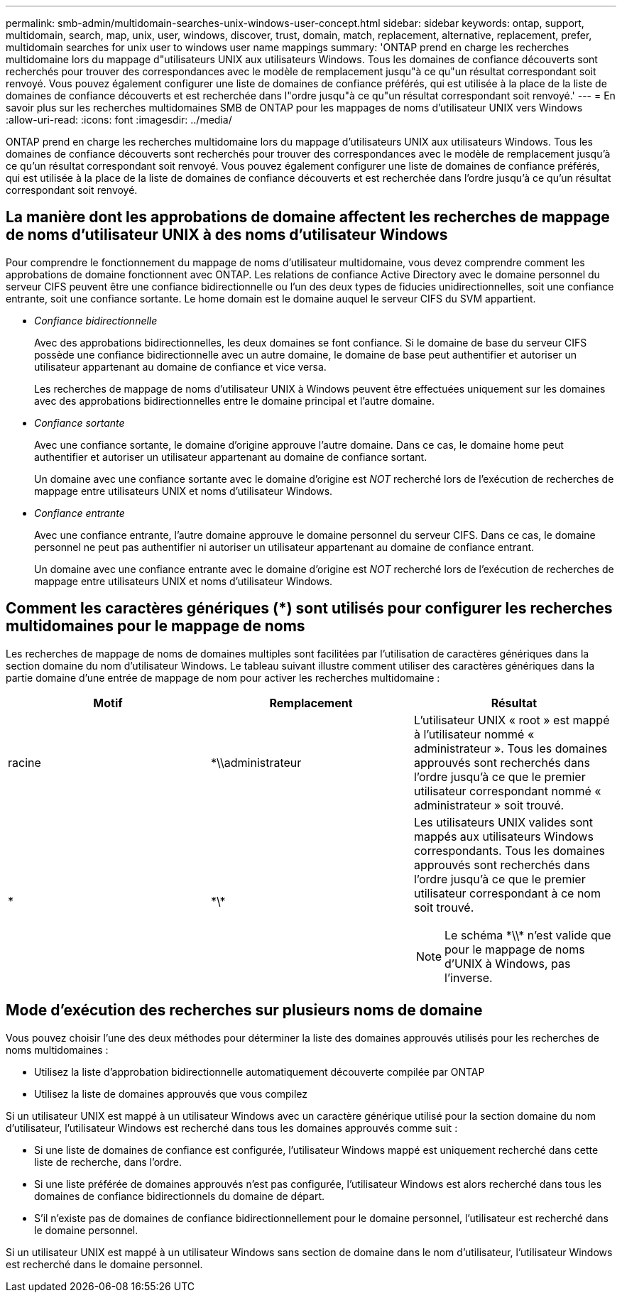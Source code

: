 ---
permalink: smb-admin/multidomain-searches-unix-windows-user-concept.html 
sidebar: sidebar 
keywords: ontap, support, multidomain, search, map, unix, user, windows, discover, trust, domain, match, replacement, alternative, replacement, prefer, multidomain searches for unix user to windows user name mappings 
summary: 'ONTAP prend en charge les recherches multidomaine lors du mappage d"utilisateurs UNIX aux utilisateurs Windows. Tous les domaines de confiance découverts sont recherchés pour trouver des correspondances avec le modèle de remplacement jusqu"à ce qu"un résultat correspondant soit renvoyé. Vous pouvez également configurer une liste de domaines de confiance préférés, qui est utilisée à la place de la liste de domaines de confiance découverts et est recherchée dans l"ordre jusqu"à ce qu"un résultat correspondant soit renvoyé.' 
---
= En savoir plus sur les recherches multidomaines SMB de ONTAP pour les mappages de noms d'utilisateur UNIX vers Windows
:allow-uri-read: 
:icons: font
:imagesdir: ../media/


[role="lead"]
ONTAP prend en charge les recherches multidomaine lors du mappage d'utilisateurs UNIX aux utilisateurs Windows. Tous les domaines de confiance découverts sont recherchés pour trouver des correspondances avec le modèle de remplacement jusqu'à ce qu'un résultat correspondant soit renvoyé. Vous pouvez également configurer une liste de domaines de confiance préférés, qui est utilisée à la place de la liste de domaines de confiance découverts et est recherchée dans l'ordre jusqu'à ce qu'un résultat correspondant soit renvoyé.



== La manière dont les approbations de domaine affectent les recherches de mappage de noms d'utilisateur UNIX à des noms d'utilisateur Windows

Pour comprendre le fonctionnement du mappage de noms d'utilisateur multidomaine, vous devez comprendre comment les approbations de domaine fonctionnent avec ONTAP. Les relations de confiance Active Directory avec le domaine personnel du serveur CIFS peuvent être une confiance bidirectionnelle ou l'un des deux types de fiducies unidirectionnelles, soit une confiance entrante, soit une confiance sortante. Le home domain est le domaine auquel le serveur CIFS du SVM appartient.

* _Confiance bidirectionnelle_
+
Avec des approbations bidirectionnelles, les deux domaines se font confiance. Si le domaine de base du serveur CIFS possède une confiance bidirectionnelle avec un autre domaine, le domaine de base peut authentifier et autoriser un utilisateur appartenant au domaine de confiance et vice versa.

+
Les recherches de mappage de noms d'utilisateur UNIX à Windows peuvent être effectuées uniquement sur les domaines avec des approbations bidirectionnelles entre le domaine principal et l'autre domaine.

* _Confiance sortante_
+
Avec une confiance sortante, le domaine d'origine approuve l'autre domaine. Dans ce cas, le domaine home peut authentifier et autoriser un utilisateur appartenant au domaine de confiance sortant.

+
Un domaine avec une confiance sortante avec le domaine d'origine est _NOT_ recherché lors de l'exécution de recherches de mappage entre utilisateurs UNIX et noms d'utilisateur Windows.

* _Confiance entrante_
+
Avec une confiance entrante, l'autre domaine approuve le domaine personnel du serveur CIFS. Dans ce cas, le domaine personnel ne peut pas authentifier ni autoriser un utilisateur appartenant au domaine de confiance entrant.

+
Un domaine avec une confiance entrante avec le domaine d'origine est _NOT_ recherché lors de l'exécution de recherches de mappage entre utilisateurs UNIX et noms d'utilisateur Windows.





== Comment les caractères génériques (*) sont utilisés pour configurer les recherches multidomaines pour le mappage de noms

Les recherches de mappage de noms de domaines multiples sont facilitées par l'utilisation de caractères génériques dans la section domaine du nom d'utilisateur Windows. Le tableau suivant illustre comment utiliser des caractères génériques dans la partie domaine d'une entrée de mappage de nom pour activer les recherches multidomaine :

|===
| Motif | Remplacement | Résultat 


 a| 
racine
 a| 
*\\administrateur
 a| 
L'utilisateur UNIX « root » est mappé à l'utilisateur nommé « administrateur ». Tous les domaines approuvés sont recherchés dans l'ordre jusqu'à ce que le premier utilisateur correspondant nommé « administrateur » soit trouvé.



 a| 
*
 a| 
\*\*
 a| 
Les utilisateurs UNIX valides sont mappés aux utilisateurs Windows correspondants. Tous les domaines approuvés sont recherchés dans l'ordre jusqu'à ce que le premier utilisateur correspondant à ce nom soit trouvé.

[NOTE]
====
Le schéma \*\\* n'est valide que pour le mappage de noms d'UNIX à Windows, pas l'inverse.

====
|===


== Mode d'exécution des recherches sur plusieurs noms de domaine

Vous pouvez choisir l'une des deux méthodes pour déterminer la liste des domaines approuvés utilisés pour les recherches de noms multidomaines :

* Utilisez la liste d'approbation bidirectionnelle automatiquement découverte compilée par ONTAP
* Utilisez la liste de domaines approuvés que vous compilez


Si un utilisateur UNIX est mappé à un utilisateur Windows avec un caractère générique utilisé pour la section domaine du nom d'utilisateur, l'utilisateur Windows est recherché dans tous les domaines approuvés comme suit :

* Si une liste de domaines de confiance est configurée, l'utilisateur Windows mappé est uniquement recherché dans cette liste de recherche, dans l'ordre.
* Si une liste préférée de domaines approuvés n'est pas configurée, l'utilisateur Windows est alors recherché dans tous les domaines de confiance bidirectionnels du domaine de départ.
* S'il n'existe pas de domaines de confiance bidirectionnellement pour le domaine personnel, l'utilisateur est recherché dans le domaine personnel.


Si un utilisateur UNIX est mappé à un utilisateur Windows sans section de domaine dans le nom d'utilisateur, l'utilisateur Windows est recherché dans le domaine personnel.
